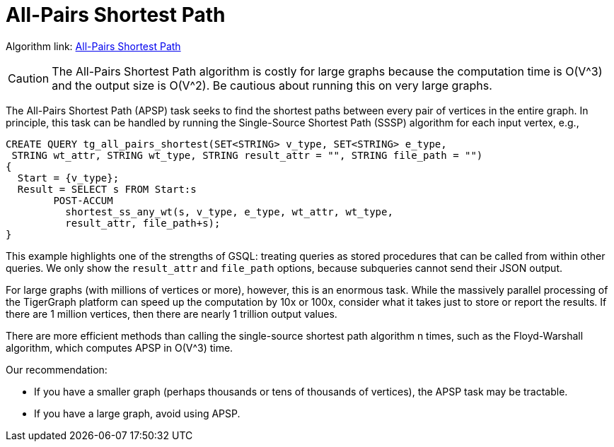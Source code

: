 = All-Pairs Shortest Path

Algorithm link: link:https://github.com/tigergraph/gsql-graph-algorithms/tree/master/algorithms/Path/shortest_path[All-Pairs Shortest Path]

[CAUTION]
====
The All-Pairs Shortest Path algorithm is costly for large graphs because the computation time is O(V{caret}3) and the output size is O(V{caret}2). Be cautious about running this on very large graphs.
====

The All-Pairs Shortest Path (APSP) task seeks to find the shortest paths between every pair of vertices in the entire graph. In principle, this task can be handled by running the Single-Source Shortest Path (SSSP) algorithm for each input vertex, e.g.,

[source,gsql]
----
CREATE QUERY tg_all_pairs_shortest(SET<STRING> v_type, SET<STRING> e_type,
 STRING wt_attr, STRING wt_type, STRING result_attr = "", STRING file_path = "")
{
  Start = {v_type};
  Result = SELECT s FROM Start:s
        POST-ACCUM
          shortest_ss_any_wt(s, v_type, e_type, wt_attr, wt_type,
          result_attr, file_path+s);
}
----

This example highlights one of the strengths of GSQL: treating queries as stored procedures that can be called from within other queries. We only show the `result_attr` and `file_path` options, because subqueries cannot send their JSON output.

For large graphs (with millions of vertices or more), however, this is an enormous task. While the massively parallel processing of the TigerGraph platform can speed up the computation by 10x or 100x, consider what it takes just to store or report the results. If there are 1 million vertices, then there are nearly 1 trillion output values.

There are more efficient methods than calling the single-source shortest path algorithm n times, such as the Floyd-Warshall algorithm, which computes APSP in O(V{caret}3) time.

Our recommendation:

* If you have a smaller graph (perhaps thousands or tens of thousands of vertices), the APSP task may be tractable.
* If you have a large graph, avoid using APSP.
